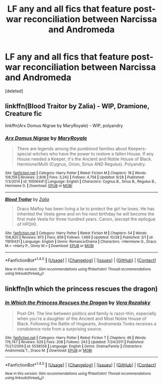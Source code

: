 #+TITLE: LF any and all fics that feature post-war reconciliation between Narcissa and Andromeda

* LF any and all fics that feature post-war reconciliation between Narcissa and Andromeda
:PROPERTIES:
:Score: 7
:DateUnix: 1477895858.0
:DateShort: 2016-Oct-31
:FlairText: Request
:END:
[deleted]


** linkffn(Blood Traitor by Zalia) - WIP, Dramione, Creature fic

linkffn(Arx Domus Nigrae by MaryRoyale) - WIP, polyandry
:PROPERTIES:
:Author: EntwinedLove
:Score: 1
:DateUnix: 1477927352.0
:DateShort: 2016-Oct-31
:END:

*** [[http://www.fanfiction.net/s/10506441/1/][*/Arx Domus Nigrae/*]] by [[https://www.fanfiction.net/u/2764183/MaryRoyale][/MaryRoyale/]]

#+begin_quote
  There are legends among the pureblood families about Keepers-special witches who have the power to restore a fallen House. If any House needed a Keeper, it's the Ancient and Noble House of Black. Hermione/Multi (Cygnus, Orion, Sirius AND Regulus). Polyandry.
#+end_quote

^{/Site/: [[http://www.fanfiction.net/][fanfiction.net]] *|* /Category/: Harry Potter *|* /Rated/: Fiction M *|* /Chapters/: 18 *|* /Words/: 106,159 *|* /Reviews/: 2,606 *|* /Favs/: 3,242 *|* /Follows/: 4,758 *|* /Updated/: 9/28 *|* /Published/: 7/3/2014 *|* /id/: 10506441 *|* /Language/: English *|* /Characters/: Cygnus B., Sirius B., Regulus B., Hermione G. *|* /Download/: [[http://www.ff2ebook.com/old/ffn-bot/index.php?id=10506441&source=ff&filetype=epub][EPUB]] or [[http://www.ff2ebook.com/old/ffn-bot/index.php?id=10506441&source=ff&filetype=mobi][MOBI]]}

--------------

[[http://www.fanfiction.net/s/11819431/1/][*/Blood Traitor/*]] by [[https://www.fanfiction.net/u/1882194/Zalia][/Zalia/]]

#+begin_quote
  Draco Malfoy has been living a lie to protect the girl he loves. He has inherited the Veela gene and on his next birthday he will become the first male Veela for three hundred years. Canon, (except the epilogue of HPDH).
#+end_quote

^{/Site/: [[http://www.fanfiction.net/][fanfiction.net]] *|* /Category/: Harry Potter *|* /Rated/: Fiction M *|* /Chapters/: 54 *|* /Words/: 108,920 *|* /Reviews/: 973 *|* /Favs/: 859 *|* /Follows/: 1,669 *|* /Updated/: 10/28 *|* /Published/: 3/1 *|* /id/: 11819431 *|* /Language/: English *|* /Genre/: Romance/Drama *|* /Characters/: <Hermione G., Draco M.> <Harry P., Ginny W.> *|* /Download/: [[http://www.ff2ebook.com/old/ffn-bot/index.php?id=11819431&source=ff&filetype=epub][EPUB]] or [[http://www.ff2ebook.com/old/ffn-bot/index.php?id=11819431&source=ff&filetype=mobi][MOBI]]}

--------------

*FanfictionBot*^{1.4.0} *|* [[[https://github.com/tusing/reddit-ffn-bot/wiki/Usage][Usage]]] | [[[https://github.com/tusing/reddit-ffn-bot/wiki/Changelog][Changelog]]] | [[[https://github.com/tusing/reddit-ffn-bot/issues/][Issues]]] | [[[https://github.com/tusing/reddit-ffn-bot/][GitHub]]] | [[[https://www.reddit.com/message/compose?to=tusing][Contact]]]

^{/New in this version: Slim recommendations using/ ffnbot!slim! /Thread recommendations using/ linksub(thread_id)!}
:PROPERTIES:
:Author: FanfictionBot
:Score: 1
:DateUnix: 1477927375.0
:DateShort: 2016-Oct-31
:END:


** linkffn(In which the princess rescues the dragon)
:PROPERTIES:
:Author: nothingelseworked
:Score: 1
:DateUnix: 1478045560.0
:DateShort: 2016-Nov-02
:END:

*** [[http://www.fanfiction.net/s/5538558/1/][*/In Which the Princess Rescues the Dragon/*]] by [[https://www.fanfiction.net/u/1994264/Vera-Rozalsky][/Vera Rozalsky/]]

#+begin_quote
  Post-DH. The line between politics and family is razor-thin, especially when you're a daughter of the Ancient and Most Noble House of Black. Following the Battle of Hogwarts, Andromeda Tonks receives a condolence note from a surprising source.
#+end_quote

^{/Site/: [[http://www.fanfiction.net/][fanfiction.net]] *|* /Category/: Harry Potter *|* /Rated/: Fiction T *|* /Chapters/: 46 *|* /Words/: 176,747 *|* /Reviews/: 629 *|* /Favs/: 208 *|* /Follows/: 243 *|* /Updated/: 7/24/2011 *|* /Published/: 11/27/2009 *|* /id/: 5538558 *|* /Language/: English *|* /Genre/: Drama/Family *|* /Characters/: Andromeda T., Draco M. *|* /Download/: [[http://www.ff2ebook.com/old/ffn-bot/index.php?id=5538558&source=ff&filetype=epub][EPUB]] or [[http://www.ff2ebook.com/old/ffn-bot/index.php?id=5538558&source=ff&filetype=mobi][MOBI]]}

--------------

*FanfictionBot*^{1.4.0} *|* [[[https://github.com/tusing/reddit-ffn-bot/wiki/Usage][Usage]]] | [[[https://github.com/tusing/reddit-ffn-bot/wiki/Changelog][Changelog]]] | [[[https://github.com/tusing/reddit-ffn-bot/issues/][Issues]]] | [[[https://github.com/tusing/reddit-ffn-bot/][GitHub]]] | [[[https://www.reddit.com/message/compose?to=tusing][Contact]]]

^{/New in this version: Slim recommendations using/ ffnbot!slim! /Thread recommendations using/ linksub(thread_id)!}
:PROPERTIES:
:Author: FanfictionBot
:Score: 1
:DateUnix: 1478045578.0
:DateShort: 2016-Nov-02
:END:
